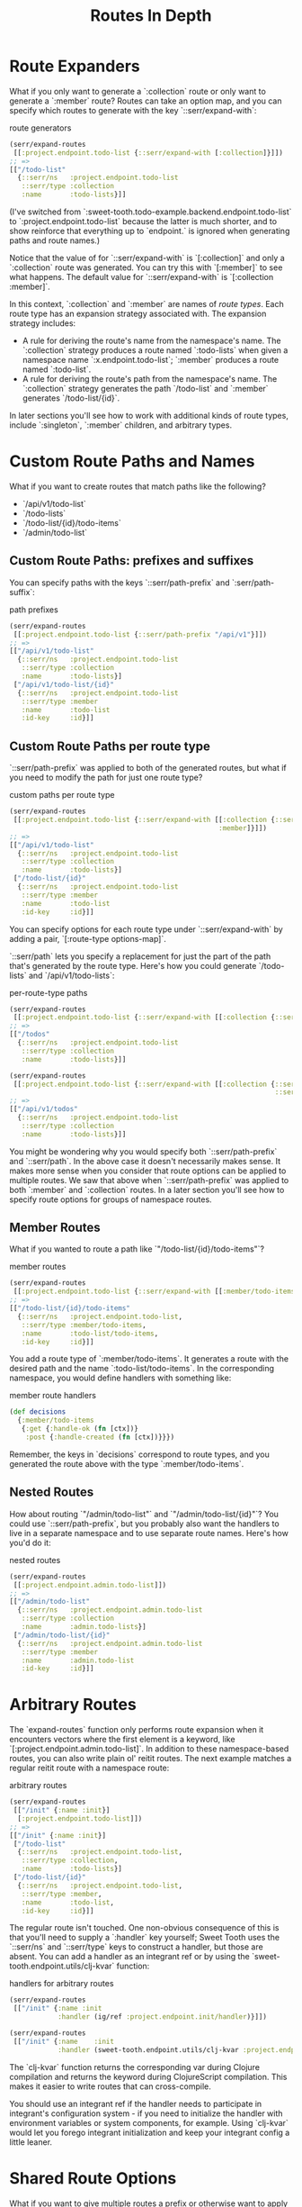 #+TITLE: Routes In Depth

* Route Expanders

What if you only want to generate a `:collection` route or only want to generate
a `:member` route? Routes can take an option map, and you can specify which
routes to generate with the key `::serr/expand-with`:

#+CAPTION: route generators
#+BEGIN_SRC clojure
(serr/expand-routes
 [[:project.endpoint.todo-list {::serr/expand-with [:collection]}]])
;; =>
[["/todo-list"
  {::serr/ns   :project.endpoint.todo-list
   ::serr/type :collection
   :name       :todo-lists}]]
#+END_SRC

(I've switched from `:sweet-tooth.todo-example.backend.endpoint.todo-list` to
`:project.endpoint.todo-list` because the latter is much shorter, and to show
reinforce that everything up to `endpoint.` is ignored when generating paths and
route names.)

Notice that the value of for `::serr/expand-with` is `[:collection]` and only a
`:collection` route was generated. You can try this with `[:member]` to see what
happens. The default value for `::serr/expand-with` is `[:collection :member]`.

In this context, `:collection` and `:member` are names of /route types/. Each
route type has an expansion strategy associated with. The expansion strategy
includes:

- A rule for deriving the route's name from the namespace's name. The
  `:collection` strategy produces a route named `:todo-lists` when given a
  namespace name `:x.endpoint.todo-list`; `:member` produces a route named
  `:todo-list`.
- A rule for deriving the route's path from the namespace's name. The
  `:collection` strategy generates the path `/todo-list` and `:member` generates
  `/todo-list/{id}`.

In later sections you'll see how to work with additional kinds of route types,
include `:singleton`, `:member` children, and arbitrary types.

* Custom Route Paths and Names

What if you want to create routes that match paths like the following?

- `/api/v1/todo-list`
- `/todo-lists`
- `/todo-list/{id}/todo-items`
- `/admin/todo-list`

** Custom Route Paths: prefixes and suffixes

You can specify paths with the keys `::serr/path-prefix` and
`:serr/path-suffix`:

#+CAPTION: path prefixes
#+BEGIN_SRC clojure
(serr/expand-routes
 [[:project.endpoint.todo-list {::serr/path-prefix "/api/v1"}]])
;; =>
[["/api/v1/todo-list"
  {::serr/ns   :project.endpoint.todo-list
   ::serr/type :collection
   :name       :todo-lists}]
 ["/api/v1/todo-list/{id}"
  {::serr/ns   :project.endpoint.todo-list
   ::serr/type :member
   :name       :todo-list
   :id-key     :id}]]
#+END_SRC

** Custom Route Paths per route type

`::serr/path-prefix` was applied to both of the generated routes, but what if
you need to modify the path for just one route type?

#+CAPTION: custom paths per route type
#+BEGIN_SRC clojure
(serr/expand-routes
 [[:project.endpoint.todo-list {::serr/expand-with [[:collection {::serr/path-prefix "/api/v1"}]
                                                    :member]}]])
;; =>
[["/api/v1/todo-list"
  {::serr/ns   :project.endpoint.todo-list
   ::serr/type :collection
   :name       :todo-lists}]
 ["/todo-list/{id}"
  {::serr/ns   :project.endpoint.todo-list
   ::serr/type :member
   :name       :todo-list
   :id-key     :id}]]
#+END_SRC

You can specify options for each route type under `::serr/expand-with` by adding
a pair, `[:route-type options-map]`.

`::serr/path` lets you specify a replacement for just the part of the path
that's generated by the route type. Here's how you could generate `/todo-lists`
and `/api/v1/todo-lists`:

#+CAPTION: per-route-type paths
#+BEGIN_SRC clojure
(serr/expand-routes
 [[:project.endpoint.todo-list {::serr/expand-with [[:collection {::serr/path "/todos"}]]}]])
;; =>
[["/todos"
  {::serr/ns   :project.endpoint.todo-list
   ::serr/type :collection
   :name       :todo-lists}]]

(serr/expand-routes
 [[:project.endpoint.todo-list {::serr/expand-with [[:collection {::serr/path-prefix "/api/v1"
                                                                  ::serr/path "/todos"}]]}]])
;; =>
[["/api/v1/todos"
  {::serr/ns   :project.endpoint.todo-list
   ::serr/type :collection
   :name       :todo-lists}]]
#+END_SRC

You might be wondering why you would specify both `::serr/path-prefix` and
`::serr/path`. In the above case it doesn't necessarily makes sense. It makes
more sense when you consider that route options can be applied to multiple
routes. We saw that above when `::serr/path-prefix` was applied to both
`:member` and `:collection` routes. In a later section you'll see how to specify
route options for groups of namespace routes.

** Member Routes

What if you wanted to route a path like `"/todo-list/{id}/todo-items"`?

#+CAPTION: member routes
#+BEGIN_SRC clojure
(serr/expand-routes
 [[:project.endpoint.todo-list {::serr/expand-with [[:member/todo-items]]}]])
;; =>
[["/todo-list/{id}/todo-items"
  {::serr/ns   :project.endpoint.todo-list,
   ::serr/type :member/todo-items,
   :name       :todo-list/todo-items,
   :id-key     :id}]]
#+END_SRC

You add a route type of `:member/todo-items`. It generates a route with the
desired path and the name `:todo-list/todo-items`. In the corresponding
namespace, you would define handlers with something like:

#+CAPTION: member route handlers
#+BEGIN_SRC clojure
(def decisions
  {:member/todo-items
   {:get {:handle-ok (fn [ctx])}
    :post {:handle-created (fn [ctx])}}})
#+END_SRC

Remember, the keys in `decisions` correspond to route types, and you generated
the route above with the type `:member/todo-items`.

** Nested Routes

How about routing `"/admin/todo-list"` and `"/admin/todo-list/{id}"`? You could
use `::serr/path-prefix`, but you probably also want the handlers to live in a
separate namespace and to use separate route names. Here's how you'd do it:

#+CAPTION: nested routes
#+BEGIN_SRC clojure
(serr/expand-routes
 [[:project.endpoint.admin.todo-list]])
;; =>
[["/admin/todo-list"
  {::serr/ns   :project.endpoint.admin.todo-list
   ::serr/type :collection
   :name       :admin.todo-lists}]
 ["/admin/todo-list/{id}"
  {::serr/ns   :project.endpoint.admin.todo-list
   ::serr/type :member
   :name       :admin.todo-list
   :id-key     :id}]]
#+END_SRC

* Arbitrary Routes

The `expand-routes` function only performs route expansion when it encounters
vectors where the first element is a keyword, like
`[:project.endpoint.admin.todo-list]`. In addition to these namespace-based
routes, you can also write plain ol' reitit routes. The next example matches a
regular reitit route with a namespace route:

#+CAPTION: arbitrary routes
#+BEGIN_SRC clojure
(serr/expand-routes
 [["/init" {:name :init}]
  [:project.endpoint.todo-list]])
;; =>
[["/init" {:name :init}]
 ["/todo-list"
  {::serr/ns   :project.endpoint.todo-list,
   ::serr/type :collection,
   :name       :todo-lists}]
 ["/todo-list/{id}"
  {::serr/ns   :project.endpoint.todo-list,
   ::serr/type :member,
   :name       :todo-list,
   :id-key     :id}]]
#+END_SRC

The regular route isn't touched. One non-obvious consequence of this is that
you'll need to supply a `:handler` key yourself; Sweet Tooth uses the
`::serr/ns` and `::serr/type` keys to construct a handler, but those are absent.
You can add a handler as an integrant ref or by using the
`sweet-tooth.endpoint.utils/clj-kvar` function:

#+CAPTION: handlers for arbitrary routes
#+BEGIN_SRC clojure
(serr/expand-routes
 [["/init" {:name :init
            :handler (ig/ref :project.endpoint.init/handler)}]])

(serr/expand-routes
 [["/init" {:name    :init
            :handler (sweet-tooth.endpoint.utils/clj-kvar :project.endpoint.init/handler)}]])
#+END_SRC

The `clj-kvar` function returns the corresponding var during Clojure compilation
and returns the keyword during ClojureScript compilation. This makes it easier
to write routes that can cross-compile.

You should use an integrant ref if the handler needs to participate in
integrant's configuration system - if you need to initialize the handler with
environment variables or system components, for example. Using `clj-kvar` would
let you forego integrant initialization and keep your integrant config a little
leaner.

* Shared Route Options

What if you want to give multiple routes a prefix or otherwise want to apply
options to multiple routes?

#+CAPTION: shared route options
#+BEGIN_SRC clojure
(serr/expand-routes
 [{::serr/path-prefix "/api/v1"}
  [:project.endpoint.todo-list]
  [:project.endpoint.todo]])
;; =>
[["/api/v1/todo-list"
  {::serr/ns   :project.endpoint.todo-list
   ::serr/type :collection
   :name       :todo-lists}]
 ["/api/v1/todo-list/{id}"
  {::serr/ns   :project.endpoint.todo-list
   ::serr/type :member
   :name       :todo-list
   :id-key     :id}]
 ["/api/v1/todo"
  {::serr/ns   :project.endpoint.todo
   ::serr/type :collection
   :name       :todos}]
 ["/api/v1/todo/{id}"
  {::serr/ns   :project.endpoint.todo
   ::serr/type :member
   :name       :todo
   :id-key     :id}]]
#+END_SRC

`expand-routes` takes a vector as its argument. Whenever it encounters a vector
in that map, as it does with `{::serr/path-prefix}`, it adds that map as route
options for all the routes that follow. If one group of routes need a set of
common options that differs from another group of routes, you could write
something like this:

#+CAPTION: multiple sets of shared route options
#+BEGIN_SRC clojure
(serr/expand-routes
 [{::serr/path-prefix "/api/v1"}
  [:project.endpoint.todo-list]

  {:id-key :db/id}
  [:project.endpoint.todo]])
;; =>
[["/api/v1/todo-list"
  {::serr/ns   :project.endpoint.todo-list
   ::serr/type :collection
   :name       :todo-lists}]
 ["/api/v1/todo-list/{id}"
  {::serr/ns   :project.endpoint.todo-list
   ::serr/type :member
   :name       :todo-list
   :id-key     :id}]
 ["/todo"
  {::serr/ns   :project.endpoint.todo
   ::serr/type :collection
   :name       :todos
   :id-key     :db/id}]
 ["/todo/{db/id}"
  {::serr/ns   :project.endpoint.todo
   ::serr/type :member
   :name       :todo
   :id-key     :db/id}]]
#+END_SRC

Notice that `todo` routes have a different `:id-key` and they also don't have
the `/api/v1` prefix. Whenever a new common options map (`{:id-key :db/id}`) is
encountered, it replaces the previous map (`{::serr/path-prefix "/api/v1"}`).

* Misc. Notes

Reitit lets you to express path prefixes with data structures like

#+CAPTION: reitit nested routes
#+BEGIN_SRC clojure
["/api"
 ["/todo-list" {:name :todo-lists}]
 ["/todo"      {:name :todos}]]
#+END_SRC

Personally, I have an aversion to using nested data structures to represent
nested resources. I've found that it becomes a lot easier to get lost in
navigating the data structures, and it can get difficult to determine what
values might be cascading through the nested layers, or what the relationships
among the layers might be. Ultimately what we're producing is a lookup table,
and I personally find it much easier to reason about such a table if there isn't
any nesting.
